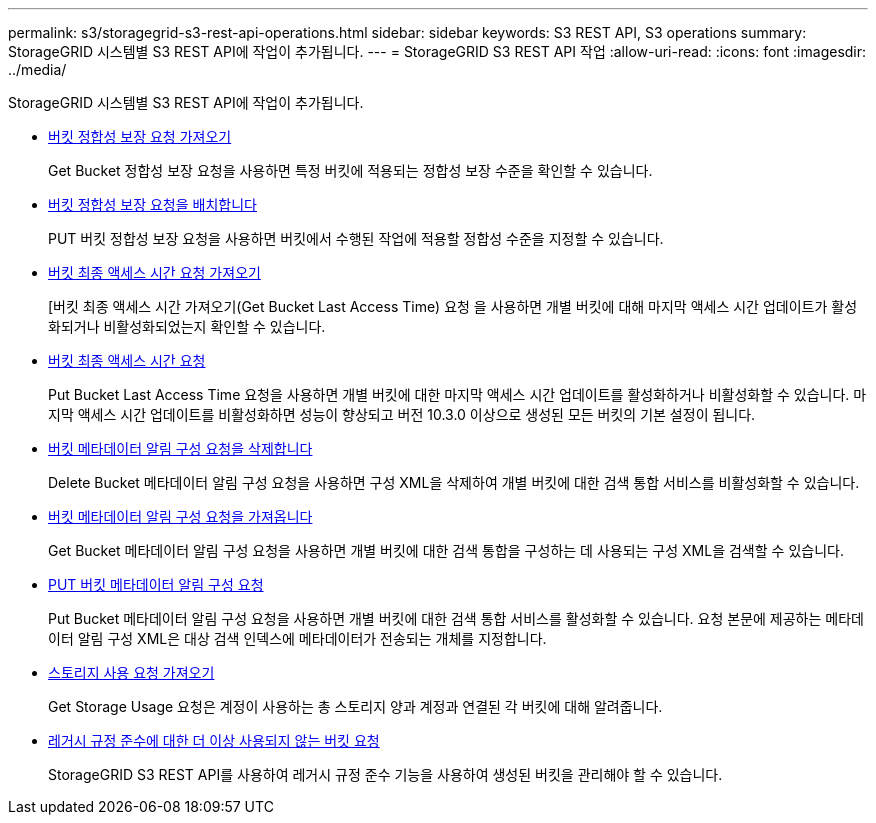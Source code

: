 ---
permalink: s3/storagegrid-s3-rest-api-operations.html 
sidebar: sidebar 
keywords: S3 REST API, S3 operations 
summary: StorageGRID 시스템별 S3 REST API에 작업이 추가됩니다. 
---
= StorageGRID S3 REST API 작업
:allow-uri-read: 
:icons: font
:imagesdir: ../media/


[role="lead"]
StorageGRID 시스템별 S3 REST API에 작업이 추가됩니다.

* xref:../s3/get-bucket-consistency-request.adoc[버킷 정합성 보장 요청 가져오기]
+
Get Bucket 정합성 보장 요청을 사용하면 특정 버킷에 적용되는 정합성 보장 수준을 확인할 수 있습니다.

* xref:../s3/put-bucket-consistency-request.adoc[버킷 정합성 보장 요청을 배치합니다]
+
PUT 버킷 정합성 보장 요청을 사용하면 버킷에서 수행된 작업에 적용할 정합성 수준을 지정할 수 있습니다.

* xref:../s3/get-bucket-last-access-time-request.adoc[버킷 최종 액세스 시간 요청 가져오기]
+
[버킷 최종 액세스 시간 가져오기(Get Bucket Last Access Time) 요청 을 사용하면 개별 버킷에 대해 마지막 액세스 시간 업데이트가 활성화되거나 비활성화되었는지 확인할 수 있습니다.

* xref:../s3/put-bucket-last-access-time-request.adoc[버킷 최종 액세스 시간 요청]
+
Put Bucket Last Access Time 요청을 사용하면 개별 버킷에 대한 마지막 액세스 시간 업데이트를 활성화하거나 비활성화할 수 있습니다. 마지막 액세스 시간 업데이트를 비활성화하면 성능이 향상되고 버전 10.3.0 이상으로 생성된 모든 버킷의 기본 설정이 됩니다.

* xref:../s3/delete-bucket-metadata-notification-configuration-request.adoc[버킷 메타데이터 알림 구성 요청을 삭제합니다]
+
Delete Bucket 메타데이터 알림 구성 요청을 사용하면 구성 XML을 삭제하여 개별 버킷에 대한 검색 통합 서비스를 비활성화할 수 있습니다.

* xref:../s3/get-bucket-metadata-notification-configuration-request.adoc[버킷 메타데이터 알림 구성 요청을 가져옵니다]
+
Get Bucket 메타데이터 알림 구성 요청을 사용하면 개별 버킷에 대한 검색 통합을 구성하는 데 사용되는 구성 XML을 검색할 수 있습니다.

* xref:../s3/put-bucket-metadata-notification-configuration-request.adoc[PUT 버킷 메타데이터 알림 구성 요청]
+
Put Bucket 메타데이터 알림 구성 요청을 사용하면 개별 버킷에 대한 검색 통합 서비스를 활성화할 수 있습니다. 요청 본문에 제공하는 메타데이터 알림 구성 XML은 대상 검색 인덱스에 메타데이터가 전송되는 개체를 지정합니다.

* xref:../s3/get-storage-usage-request.adoc[스토리지 사용 요청 가져오기]
+
Get Storage Usage 요청은 계정이 사용하는 총 스토리지 양과 계정과 연결된 각 버킷에 대해 알려줍니다.

* xref:../s3/deprecated-bucket-requests-for-legacy-compliance.adoc[레거시 규정 준수에 대한 더 이상 사용되지 않는 버킷 요청]
+
StorageGRID S3 REST API를 사용하여 레거시 규정 준수 기능을 사용하여 생성된 버킷을 관리해야 할 수 있습니다.


